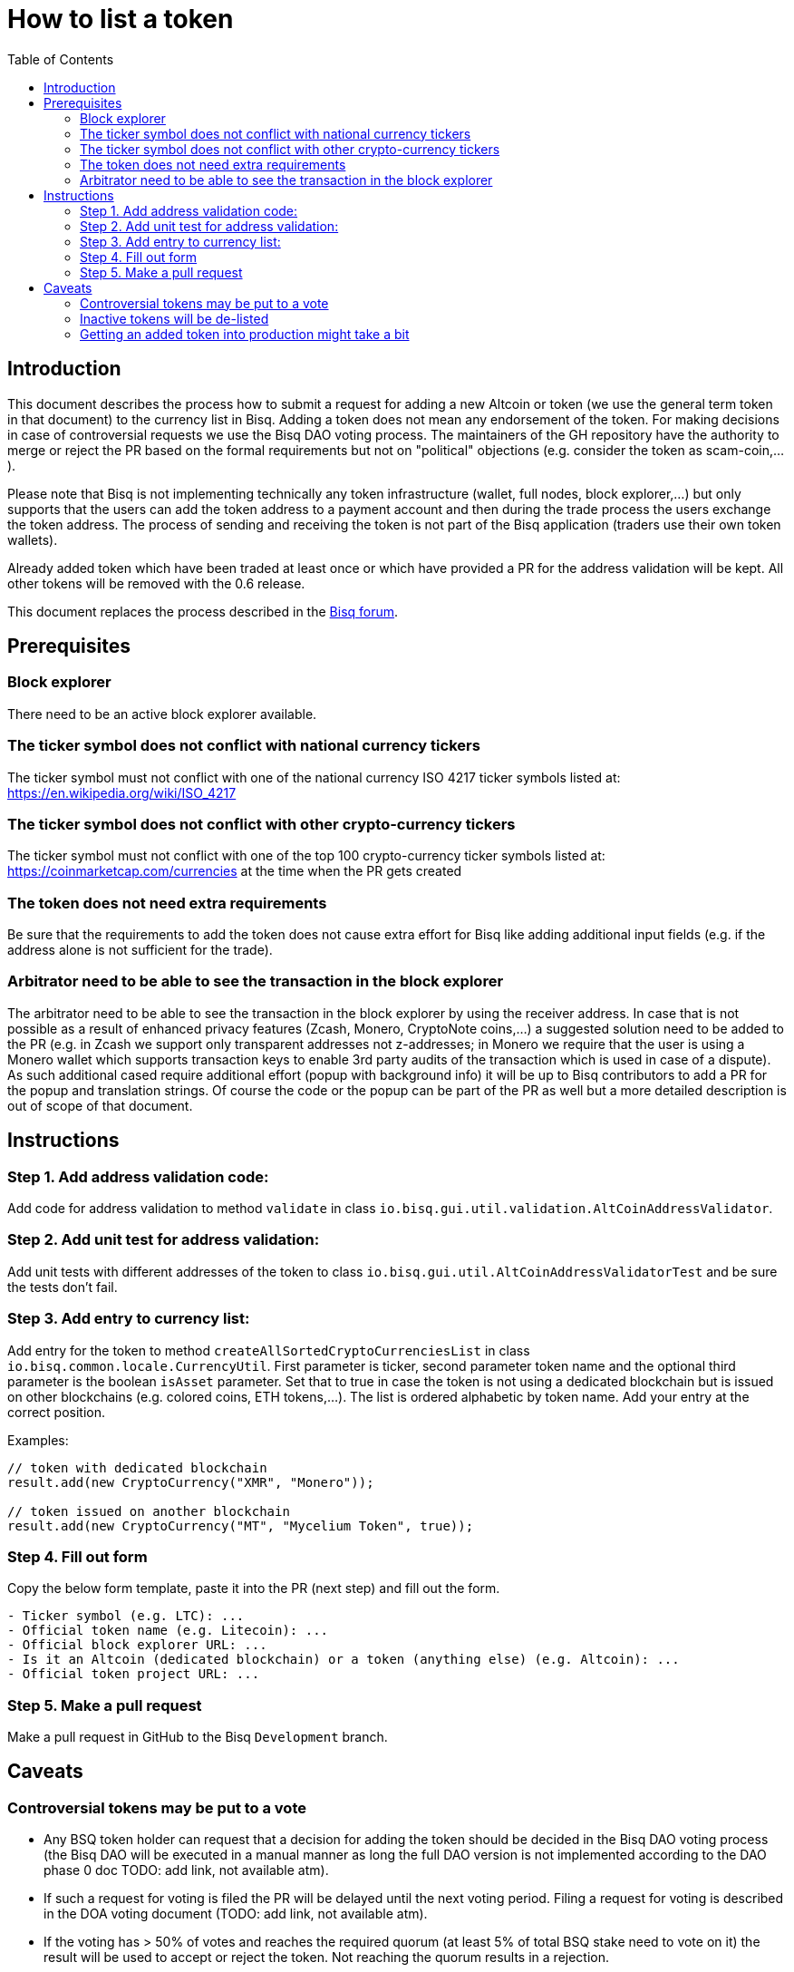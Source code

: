 = How to list a token
:toc:

== Introduction

This document describes the process how to submit a request for adding a new Altcoin or token (we use the general term token in that document) to the currency list in Bisq. Adding a token does not mean any endorsement of the token. For making decisions in case of controversial requests we use the Bisq DAO voting process. The maintainers of the GH repository have the authority to merge or reject the PR based on the formal requirements but not on "political" objections (e.g. consider the token as scam-coin,...).

Please note that Bisq is not implementing technically any token infrastructure (wallet, full nodes, block explorer,...) but only supports that the users can add the token address to a payment account and then during the trade process the users exchange the token address. The process of sending and receiving the token is not part of the Bisq application (traders use their own token wallets).

Already added token which have been traded at least once or which have provided a PR for the address validation will be kept. All other tokens will be removed with the 0.6 release.

This document replaces the process described in the link:https://bisq.community/t/how-to-add-your-favorite-Altcoin/46[Bisq forum].


== Prerequisites

=== Block explorer

There need to be an active block explorer available.

=== The ticker symbol does not conflict with national currency tickers

The ticker symbol must not conflict with one of the national currency ISO 4217 ticker symbols listed at: https://en.wikipedia.org/wiki/ISO_4217

=== The ticker symbol does not conflict with other crypto-currency tickers

The ticker symbol must not conflict with one of the top 100 crypto-currency ticker symbols listed at: https://coinmarketcap.com/currencies  at the time when the PR gets created

=== The token does not need extra requirements

Be sure that the requirements to add the token does not cause extra effort for Bisq like adding additional input fields (e.g. if the address alone is not sufficient for the trade).

=== Arbitrator need to be able to see the transaction in the block explorer

The arbitrator need to be able to see the transaction in the block explorer by using the receiver address. In case that is not possible as a result of enhanced privacy features (Zcash, Monero, CryptoNote coins,...) a suggested solution need to be added to the PR (e.g. in Zcash we support only transparent addresses not z-addresses; in Monero we require that the user is using a Monero wallet which supports transaction keys to enable 3rd party audits of the transaction which is used in case of a dispute). As such additional cased require additional effort (popup with background info) it will be up to Bisq contributors to add a PR for the popup and translation strings. Of course the code or the popup can be part of the PR as well but a more detailed description is out of scope of that document.


== Instructions

=== Step 1. Add address validation code:

Add code for address validation to method `validate` in class `io.bisq.gui.util.validation.AltCoinAddressValidator`.

=== Step 2. Add unit test for address validation:

Add unit tests with different addresses of the token to class `io.bisq.gui.util.AltCoinAddressValidatorTest` and be sure the tests don't fail.

=== Step 3. Add entry to currency list:

Add entry for the token to method `createAllSortedCryptoCurrenciesList` in class `io.bisq.common.locale.CurrencyUtil`.
First parameter is ticker, second parameter token name and the optional third parameter is the boolean `isAsset` parameter. Set that to true in case the token is not using a dedicated blockchain but is issued on other blockchains (e.g. colored coins, ETH tokens,...). The list is ordered alphabetic by token name. Add your entry at the correct position.

Examples:

----
// token with dedicated blockchain
result.add(new CryptoCurrency("XMR", "Monero"));

// token issued on another blockchain
result.add(new CryptoCurrency("MT", "Mycelium Token", true));
----

=== Step 4. Fill out form

Copy the below form template, paste it into the PR (next step) and fill out the form.

----
- Ticker symbol (e.g. LTC): ...
- Official token name (e.g. Litecoin): ...
- Official block explorer URL: ...
- Is it an Altcoin (dedicated blockchain) or a token (anything else) (e.g. Altcoin): ...
- Official token project URL: ...
----

=== Step 5. Make a pull request

Make a pull request in GitHub to the Bisq `Development` branch.


== Caveats

=== Controversial tokens may be put to a vote

 - Any BSQ token holder can request that a decision for adding the token should be decided in the Bisq DAO voting process (the Bisq DAO will be executed in a manual manner as long the full DAO version is not implemented according to the DAO phase 0 doc TODO: add link, not available atm).
 - If such a request for voting is filed the PR will be delayed until the next voting period. Filing a request for voting is described in the DOA voting document (TODO: add link, not available atm).
 - If the voting has > 50% of votes and reaches the required quorum (at least 5% of total BSQ stake need to vote on it) the result will be used to accept or reject the token. Not reaching the quorum results in a rejection.
 - For requesting again a token which got rejected by voting it requires a clear statement about the changed circumstances. Objecting the political positions is not sufficient (e.g. Coin XXX is not a scamcoin because of ....).
 - Any BSQ token holder can also request a voting to remove an already supported token.

=== Inactive tokens will be de-listed

 - At each new release we will check if already added tokens have been traded in the past 4 months. If this requirement is not met the token will be removed. The Bisq trade statistics are taken as reference. Removal of a not-traded token will not be announced beside in the release notes of the new release.
 - Adding the token again requires a statement about the changed circumstances (e.g. link to discussions where demand for the token is documented,...).

=== Getting an added token into production might take a bit

Adding a new token will be part of the normal release cycle.
